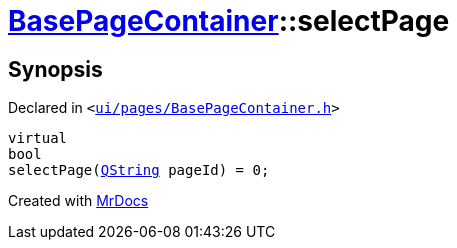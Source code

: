 [#BasePageContainer-selectPage]
= xref:BasePageContainer.adoc[BasePageContainer]::selectPage
:relfileprefix: ../
:mrdocs:


== Synopsis

Declared in `&lt;https://github.com/PrismLauncher/PrismLauncher/blob/develop/launcher/ui/pages/BasePageContainer.h#L8[ui&sol;pages&sol;BasePageContainer&period;h]&gt;`

[source,cpp,subs="verbatim,replacements,macros,-callouts"]
----
virtual
bool
selectPage(xref:QString.adoc[QString] pageId) = 0;
----



[.small]#Created with https://www.mrdocs.com[MrDocs]#
